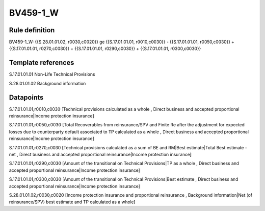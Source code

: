 =========
BV459-1_W
=========

Rule definition
---------------

BV459-1_W: {{S.28.01.01.02, r0030,c0020}} ge {{S.17.01.01.01, r0010,c0030}} - {{S.17.01.01.01, r0050,c0030}} + {{S.17.01.01.01, r0270,c0030}} + {{S.17.01.01.01, r0290,c0030}} + {{S.17.01.01.01, r0300,c0030}}


Template references
-------------------

S.17.01.01.01 Non-Life Technical Provisions

S.28.01.01.02 Background information


Datapoints
----------

S.17.01.01.01,r0010,c0030 [Technical provisions calculated as a whole , Direct business and accepted proportional reinsurance|Income protection insurance]

S.17.01.01.01,r0050,c0030 [Total Recoverables from reinsurance/SPV and Finite Re after the adjustment for expected losses due to counterparty default associated to TP calculated as a whole , Direct business and accepted proportional reinsurance|Income protection insurance]

S.17.01.01.01,r0270,c0030 [Technical provisions calculated as a sum of BE and RM|Best estimate|Total Best estimate - net , Direct business and accepted proportional reinsurance|Income protection insurance]

S.17.01.01.01,r0290,c0030 [Amount of the transitional on Technical Provisions|TP as a whole , Direct business and accepted proportional reinsurance|Income protection insurance]

S.17.01.01.01,r0300,c0030 [Amount of the transitional on Technical Provisions|Best estimate , Direct business and accepted proportional reinsurance|Income protection insurance]

S.28.01.01.02,r0030,c0020 [Income protection insurance and proportional reinsurance , Background information|Net (of reinsurance/SPV) best estimate and TP calculated as a whole]



